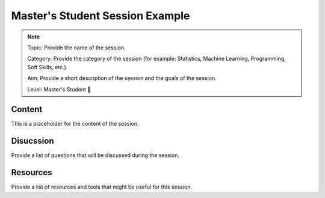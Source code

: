 Master's Student Session Example
=======================================

.. note::
  Topic: Provide the name of the session.

  Category: Provide the category of the session (for example: Statistics, Machine Learning, Programming, Soft Skills, etc.).

  Aim: Provide a short description of the session and the goals of the session.

  Level: Master's Student 🌱


Content
-----------------------

This is a placeholder for the content of the session.


Disucssion
-----------------------------

Provide a list of questions that will be discussed during the session.


Resources
--------------------------------

Provide a list of resources and tools that might be useful for this session.